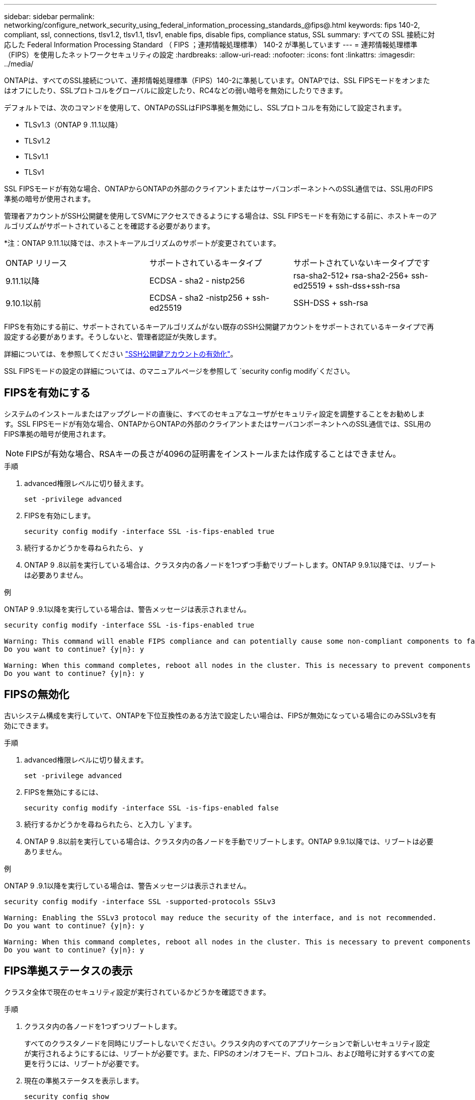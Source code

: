 ---
sidebar: sidebar 
permalink: networking/configure_network_security_using_federal_information_processing_standards_@fips@.html 
keywords: fips 140-2, compliant, ssl, connections, tlsv1.2, tlsv1.1, tlsv1, enable fips, disable fips, compliance status, SSL 
summary: すべての SSL 接続に対応した Federal Information Processing Standard （ FIPS ；連邦情報処理標準） 140-2 が準拠しています 
---
= 連邦情報処理標準（FIPS）を使用したネットワークセキュリティの設定
:hardbreaks:
:allow-uri-read: 
:nofooter: 
:icons: font
:linkattrs: 
:imagesdir: ../media/


[role="lead"]
ONTAPは、すべてのSSL接続について、連邦情報処理標準（FIPS）140-2に準拠しています。ONTAPでは、SSL FIPSモードをオンまたはオフにしたり、SSLプロトコルをグローバルに設定したり、RC4などの弱い暗号を無効にしたりできます。

デフォルトでは、次のコマンドを使用して、ONTAPのSSLはFIPS準拠を無効にし、SSLプロトコルを有効にして設定されます。

* TLSv1.3（ONTAP 9 .11.1以降）
* TLSv1.2
* TLSv1.1
* TLSv1


SSL FIPSモードが有効な場合、ONTAPからONTAPの外部のクライアントまたはサーバコンポーネントへのSSL通信では、SSL用のFIPS準拠の暗号が使用されます。

管理者アカウントがSSH公開鍵を使用してSVMにアクセスできるようにする場合は、SSL FIPSモードを有効にする前に、ホストキーのアルゴリズムがサポートされていることを確認する必要があります。

*注：ONTAP 9.11.1以降では、ホストキーアルゴリズムのサポートが変更されています。

[cols="30,30,30"]
|===


| ONTAP リリース | サポートされているキータイプ | サポートされていないキータイプです 


 a| 
9.11.1以降
 a| 
ECDSA - sha2 - nistp256
 a| 
rsa-sha2-512+ rsa-sha2-256+ ssh-ed25519 + ssh-dss+ssh-rsa



 a| 
9.10.1以前
 a| 
ECDSA - sha2 -nistp256 + ssh-ed25519
 a| 
SSH-DSS + ssh-rsa

|===
FIPSを有効にする前に、サポートされているキーアルゴリズムがない既存のSSH公開鍵アカウントをサポートされているキータイプで再設定する必要があります。そうしないと、管理者認証が失敗します。

詳細については、を参照してください link:../authentication/enable-ssh-public-key-accounts-task.html["SSH公開鍵アカウントの有効化"]。

SSL FIPSモードの設定の詳細については、のマニュアルページを参照して `security config modify`ください。



== FIPSを有効にする

システムのインストールまたはアップグレードの直後に、すべてのセキュアなユーザがセキュリティ設定を調整することをお勧めします。SSL FIPSモードが有効な場合、ONTAPからONTAPの外部のクライアントまたはサーバコンポーネントへのSSL通信では、SSL用のFIPS準拠の暗号が使用されます。


NOTE: FIPSが有効な場合、RSAキーの長さが4096の証明書をインストールまたは作成することはできません。

.手順
. advanced権限レベルに切り替えます。
+
`set -privilege advanced`

. FIPSを有効にします。
+
`security config modify -interface SSL -is-fips-enabled true`

. 続行するかどうかを尋ねられたら、 `y`
. ONTAP 9 .8以前を実行している場合は、クラスタ内の各ノードを1つずつ手動でリブートします。ONTAP 9.9.1以降では、リブートは必要ありません。


.例
ONTAP 9 .9.1以降を実行している場合は、警告メッセージは表示されません。

....
security config modify -interface SSL -is-fips-enabled true

Warning: This command will enable FIPS compliance and can potentially cause some non-compliant components to fail. MetroCluster and Vserver DR require FIPS to be enabled on both sites in order to be compatible.
Do you want to continue? {y|n}: y

Warning: When this command completes, reboot all nodes in the cluster. This is necessary to prevent components from failing due to an inconsistent security configuration state in the cluster. To avoid a service outage, reboot one node at a time and wait for it to completely initialize before rebooting the next node. Run "security config status show" command to monitor the reboot status.
Do you want to continue? {y|n}: y
....


== FIPSの無効化

古いシステム構成を実行していて、ONTAPを下位互換性のある方法で設定したい場合は、FIPSが無効になっている場合にのみSSLv3を有効にできます。

.手順
. advanced権限レベルに切り替えます。
+
`set -privilege advanced`

. FIPSを無効にするには、
+
`security config modify -interface SSL -is-fips-enabled false`

. 続行するかどうかを尋ねられたら、と入力し `y`ます。
. ONTAP 9 .8以前を実行している場合は、クラスタ内の各ノードを手動でリブートします。ONTAP 9.9.1以降では、リブートは必要ありません。


.例
ONTAP 9 .9.1以降を実行している場合は、警告メッセージは表示されません。

....
security config modify -interface SSL -supported-protocols SSLv3

Warning: Enabling the SSLv3 protocol may reduce the security of the interface, and is not recommended.
Do you want to continue? {y|n}: y

Warning: When this command completes, reboot all nodes in the cluster. This is necessary to prevent components from failing due to an inconsistent security configuration state in the cluster. To avoid a service outage, reboot one node at a time and wait for it to completely initialize before rebooting the next node. Run "security config status show" command to monitor the reboot status.
Do you want to continue? {y|n}: y
....


== FIPS準拠ステータスの表示

クラスタ全体で現在のセキュリティ設定が実行されているかどうかを確認できます。

.手順
. クラスタ内の各ノードを1つずつリブートします。
+
すべてのクラスタノードを同時にリブートしないでください。クラスタ内のすべてのアプリケーションで新しいセキュリティ設定が実行されるようにするには、リブートが必要です。また、FIPSのオン/オフモード、プロトコル、および暗号に対するすべての変更を行うには、リブートが必要です。

. 現在の準拠ステータスを表示します。
+
`security config show`



....
security config show

          Cluster                                              Cluster Security
Interface FIPS Mode  Supported Protocols     Supported Ciphers Config Ready
--------- ---------- ----------------------- ----------------- ----------------
SSL       false      TLSv1_2, TLSv1_1, TLSv1 ALL:!LOW:!aNULL:  yes
                                             !EXP:!eNULL
....